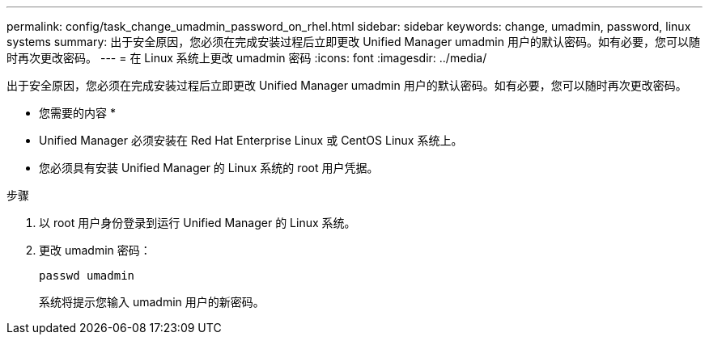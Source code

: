 ---
permalink: config/task_change_umadmin_password_on_rhel.html 
sidebar: sidebar 
keywords: change, umadmin, password, linux systems 
summary: 出于安全原因，您必须在完成安装过程后立即更改 Unified Manager umadmin 用户的默认密码。如有必要，您可以随时再次更改密码。 
---
= 在 Linux 系统上更改 umadmin 密码
:icons: font
:imagesdir: ../media/


[role="lead"]
出于安全原因，您必须在完成安装过程后立即更改 Unified Manager umadmin 用户的默认密码。如有必要，您可以随时再次更改密码。

* 您需要的内容 *

* Unified Manager 必须安装在 Red Hat Enterprise Linux 或 CentOS Linux 系统上。
* 您必须具有安装 Unified Manager 的 Linux 系统的 root 用户凭据。


.步骤
. 以 root 用户身份登录到运行 Unified Manager 的 Linux 系统。
. 更改 umadmin 密码：
+
`passwd umadmin`

+
系统将提示您输入 umadmin 用户的新密码。


